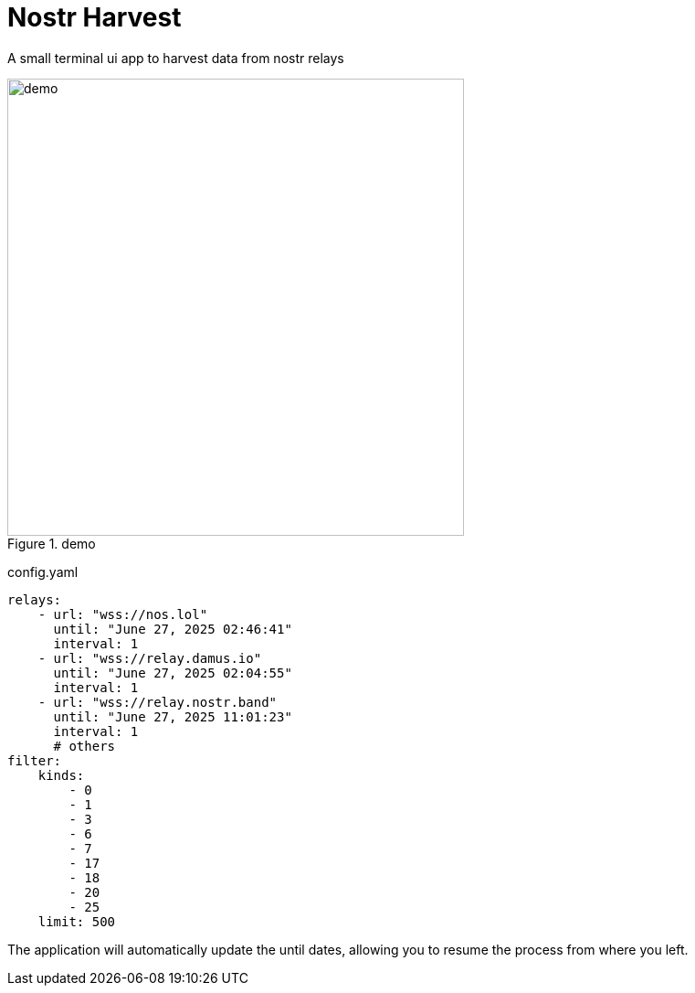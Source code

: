 = Nostr Harvest

A small terminal ui app to harvest data from nostr relays

.demo
image::demo.png[demo, width=500]

config.yaml

[source,yaml]
----
relays:
    - url: "wss://nos.lol"
      until: "June 27, 2025 02:46:41"
      interval: 1
    - url: "wss://relay.damus.io"
      until: "June 27, 2025 02:04:55"
      interval: 1
    - url: "wss://relay.nostr.band"
      until: "June 27, 2025 11:01:23"
      interval: 1
      # others
filter:
    kinds:
        - 0
        - 1
        - 3
        - 6
        - 7
        - 17
        - 18
        - 20
        - 25
    limit: 500
----

The application will automatically update the until dates, allowing you to resume the process from where you left.
